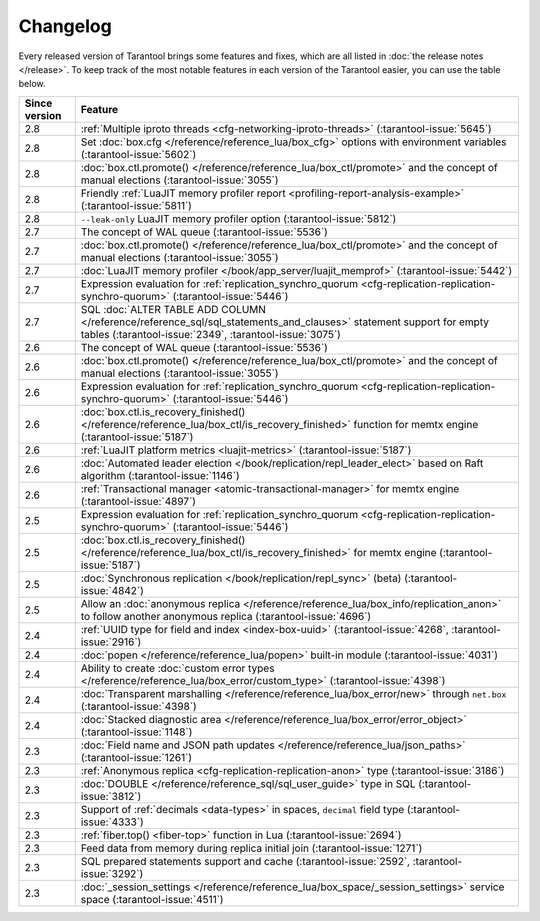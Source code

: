 Changelog
=========

Every released version of Tarantool brings some features and fixes, which are all listed in
:doc:`the release notes </release>`.
To keep track of the most notable features in each version of the Tarantool easier, you can use the table below.

..  container:: table

    ..  rst-class:: left-align-column-1
    ..  rst-class:: left-align-column-2

    ..  list-table::
        :header-rows: 1

        *   -   Since version
            -   Feature

        *   -   2.8
            -   :ref:`Multiple iproto threads <cfg-networking-iproto-threads>` (:tarantool-issue:`5645`)

        *   -   2.8
            -   Set :doc:`box.cfg </reference/reference_lua/box_cfg>` options with environment variables (:tarantool-issue:`5602`)

        *   -   2.8
            -   :doc:`box.ctl.promote() </reference/reference_lua/box_ctl/promote>` and the concept of manual elections (:tarantool-issue:`3055`)

        *   -   2.8
            -   Friendly :ref:`LuaJIT memory profiler report <profiling-report-analysis-example>` (:tarantool-issue:`5811`)

        *   -   2.8
            -   ``--leak-only`` LuaJIT memory profiler option (:tarantool-issue:`5812`)

        *   -   2.7
            -   The concept of WAL queue (:tarantool-issue:`5536`)

        *   -   2.7
            -   :doc:`box.ctl.promote() </reference/reference_lua/box_ctl/promote>` and the concept of manual elections (:tarantool-issue:`3055`)

        *   -   2.7
            -   :doc:`LuaJIT memory profiler </book/app_server/luajit_memprof>` (:tarantool-issue:`5442`)

        *   -   2.7
            -   Expression evaluation for :ref:`replication_synchro_quorum <cfg-replication-replication-synchro-quorum>` (:tarantool-issue:`5446`)

        *   -   2.7
            -   SQL :doc:`ALTER TABLE ADD COLUMN </reference/reference_sql/sql_statements_and_clauses>` statement support for empty tables (:tarantool-issue:`2349`, :tarantool-issue:`3075`)

        *   -   2.6
            -   The concept of WAL queue (:tarantool-issue:`5536`)

        *   -   2.6
            -   :doc:`box.ctl.promote() </reference/reference_lua/box_ctl/promote>` and the concept of manual elections (:tarantool-issue:`3055`)

        *   -   2.6
            -   Expression evaluation for :ref:`replication_synchro_quorum <cfg-replication-replication-synchro-quorum>` (:tarantool-issue:`5446`)

        *   -   2.6
            -   :doc:`box.ctl.is_recovery_finished() </reference/reference_lua/box_ctl/is_recovery_finished>` function for memtx engine (:tarantool-issue:`5187`)

        *   -   2.6
            -   :ref:`LuaJIT platform metrics <luajit-metrics>` (:tarantool-issue:`5187`)

        *   -   2.6
            -   :doc:`Automated leader election </book/replication/repl_leader_elect>` based on Raft algorithm (:tarantool-issue:`1146`)

        *   -   2.6
            -   :ref:`Transactional manager <atomic-transactional-manager>` for memtx engine (:tarantool-issue:`4897`)

        *   -   2.5
            -   Expression evaluation for :ref:`replication_synchro_quorum <cfg-replication-replication-synchro-quorum>` (:tarantool-issue:`5446`)

        *   -   2.5
            -   :doc:`box.ctl.is_recovery_finished() </reference/reference_lua/box_ctl/is_recovery_finished>` for memtx engine (:tarantool-issue:`5187`)

        *   -   2.5
            -   :doc:`Synchronous replication </book/replication/repl_sync>` (beta) (:tarantool-issue:`4842`)

        *   -   2.5
            -   Allow an :doc:`anonymous replica </reference/reference_lua/box_info/replication_anon>` to follow another anonymous replica (:tarantool-issue:`4696`)

        *   -   2.4
            -   :ref:`UUID type for field and index <index-box-uuid>` (:tarantool-issue:`4268`, :tarantool-issue:`2916`)

        *   -   2.4
            -   :doc:`popen </reference/reference_lua/popen>` built-in module (:tarantool-issue:`4031`)

        *   -   2.4
            -   Ability to create :doc:`custom error types </reference/reference_lua/box_error/custom_type>` (:tarantool-issue:`4398`)

        *   -   2.4
            -   :doc:`Transparent marshalling </reference/reference_lua/box_error/new>` through ``net.box`` (:tarantool-issue:`4398`)

        *   -   2.4
            -   :doc:`Stacked diagnostic area </reference/reference_lua/box_error/error_object>` (:tarantool-issue:`1148`)

        *   -   2.3
            -   :doc:`Field name and JSON path updates </reference/reference_lua/json_paths>` (:tarantool-issue:`1261`)

        *   -   2.3
            -   :ref:`Anonymous replica <cfg-replication-replication-anon>` type (:tarantool-issue:`3186`)

        *   -   2.3
            -   :doc:`DOUBLE </reference/reference_sql/sql_user_guide>` type in SQL (:tarantool-issue:`3812`)

        *   -   2.3
            -   Support of :ref:`decimals <data-types>` in spaces, ``decimal`` field type (:tarantool-issue:`4333`)

        *   -   2.3
            -   :ref:`fiber.top() <fiber-top>` function in Lua (:tarantool-issue:`2694`)

        *   -   2.3
            -   Feed data from memory during replica initial join (:tarantool-issue:`1271`)

        *   -   2.3
            -   SQL prepared statements support and cache (:tarantool-issue:`2592`, :tarantool-issue:`3292`)

        *   -   2.3
            -   :doc:`_session_settings </reference/reference_lua/box_space/_session_settings>` service space (:tarantool-issue:`4511`)



